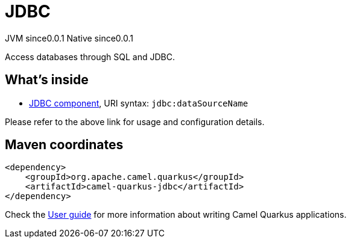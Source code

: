 // Do not edit directly!
// This file was generated by camel-quarkus-maven-plugin:update-extension-doc-page
= JDBC
:page-aliases: extensions/jdbc.adoc
:cq-artifact-id: camel-quarkus-jdbc
:cq-native-supported: true
:cq-status: Stable
:cq-description: Access databases through SQL and JDBC.
:cq-deprecated: false
:cq-jvm-since: 0.0.1
:cq-native-since: 0.0.1

[.badges]
[.badge-key]##JVM since##[.badge-supported]##0.0.1## [.badge-key]##Native since##[.badge-supported]##0.0.1##

Access databases through SQL and JDBC.

== What's inside

* https://camel.apache.org/components/latest/jdbc-component.html[JDBC component], URI syntax: `jdbc:dataSourceName`

Please refer to the above link for usage and configuration details.

== Maven coordinates

[source,xml]
----
<dependency>
    <groupId>org.apache.camel.quarkus</groupId>
    <artifactId>camel-quarkus-jdbc</artifactId>
</dependency>
----

Check the xref:user-guide/index.adoc[User guide] for more information about writing Camel Quarkus applications.
